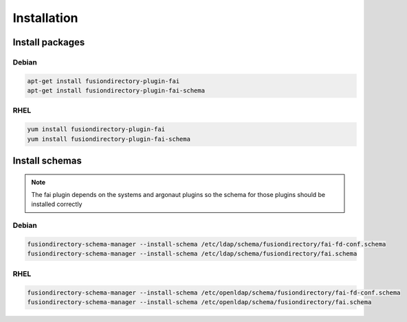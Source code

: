 Installation
============

Install packages
----------------

Debian
^^^^^^

.. code-block:: bash

   apt-get install fusiondirectory-plugin-fai
   apt-get install fusiondirectory-plugin-fai-schema

RHEL
^^^^

.. code-block:: bash

   yum install fusiondirectory-plugin-fai
   yum install fusiondirectory-plugin-fai-schema

Install schemas
---------------

.. note:: 

   The fai plugin depends on the systems and argonaut plugins so the schema for those plugins should be installed correctly

Debian
^^^^^^

.. code-block:: bash

   fusiondirectory-schema-manager --install-schema /etc/ldap/schema/fusiondirectory/fai-fd-conf.schema
   fusiondirectory-schema-manager --install-schema /etc/ldap/schema/fusiondirectory/fai.schema

RHEL
^^^^

.. code-block:: bash

   fusiondirectory-schema-manager --install-schema /etc/openldap/schema/fusiondirectory/fai-fd-conf.schema
   fusiondirectory-schema-manager --install-schema /etc/openldap/schema/fusiondirectory/fai.schema
